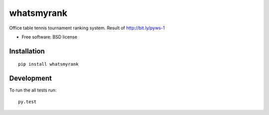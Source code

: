 ===========
whatsmyrank
===========
Office table tennis tournament ranking system. Result of http://bit.ly/pyws-1

* Free software: BSD license

Installation
============

::

    pip install whatsmyrank


Development
===========

To run the all tests run::

    py.test
